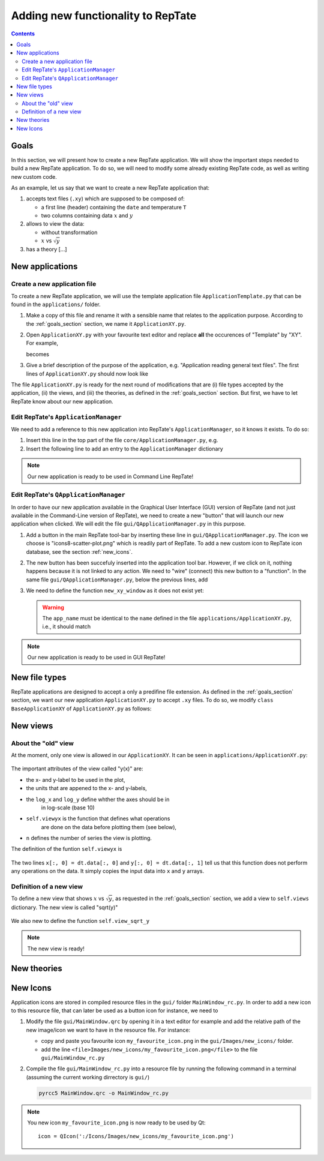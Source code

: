 ===================================
Adding new functionality to RepTate
===================================

.. contents:: Contents
    :local:

.. role:: python(code)
    :language: python

.. _goals_section:

-----
Goals
-----

In this section, we will present how to create a new RepTate application.
We will show the important steps needed to build a new RepTate application.
To do so, we will need to modify some already existing RepTate code, as well
as writing new custom code.

As an example, let us say that we want to create a new RepTate application that:
  
#. accepts text files (``.xy``) which are supposed to be composed of:
   
   - a first line (header) containing the ``date`` and temperature ``T``
   - two columns containing data :math:`x` and :math:`y`

#. allows to view the data:
    
   - without transformation
   - :math:`x` vs :math:`\sqrt{y}`

#. has a theory [...]



----------------
New applications
----------------

Create a new application file
-----------------------------

To create a new RepTate application, we will use the template
application file ``ApplicationTemplate.py`` that can be found in the
``applications/`` folder.

#.  Make a copy of this file and rename it with a sensible name that 
    relates to the application purpose. According to the 
    :ref:`goals_section` section, we name it ``ApplicationXY.py``.

#.  Open ``ApplicationXY.py`` with your favourite text editor and
    replace **all** the occurences of "Template" by "XY". For example, 
    
    .. code-block:: python
       :lineno-start: 46

        class ApplicationTemplate(CmdBase):
    
    becomes

    .. code-block:: python
       :lineno-start: 46

        class ApplicationXY(CmdBase):


#.  Give a brief description of the purpose of the application, 
    e.g. "Application reading general text files".
    The first lines of ``ApplicationXY.py`` should now look like

    .. code-block:: python
       :lineno-start: 33

       """Module ApplicationXY

       Application reading general text files

       """

The file ``ApplicationXY.py`` is ready for the next round of modifications
that are (i) file types accepted by the application, (ii) the views, 
and (iii) the theories, as defined in the :ref:`goals_section` section.
But first, we have to let RepTate know about our new application.

Edit RepTate's ``ApplicationManager``
-------------------------------------

We need to add a reference to this new application into 
RepTate's ``ApplicationManager``, so it knows it exists. To do so:

#.  Insert this line in the top part of the file ``core/ApplicationManager.py``,
    e.g.

    .. code-block:: python
       :lineno-start: 51

       from ApplicationXY import ApplicationXY

#.  Insert the following line to add an entry to the ``ApplicationManager`` dictionary

    .. code-block:: python
       :lineno-start: 104

       self.available_applications[ApplicationXY.name] = ApplicationXY

.. note::
    Our new application is ready to be used in Command Line RepTate!

Edit RepTate's ``QApplicationManager``
--------------------------------------

In order to have our new application available in the Graphical 
User Interface (GUI) version of RepTate (and not just available in the
Command-Line version of RepTate), we need to create a new "button"
that will launch our new application when clicked.
We will edit the file ``gui/QApplicationManager.py`` in this purpose.

#.  Add a button in the main RepTate tool-bar by inserting these line in 
    ``gui/QApplicationManager.py``. The icon we choose is 
    "icons8-scatter-plot.png" which is readily part of RepTate.
    To add a new custom icon to RepTate icon database, see 
    the section  :ref:`new_icons`.

    .. code-block:: python
       :lineno-start: 100

        # ApplicationXY button
        #choose the button icon
        icon = QIcon(':/Icon8/Images/new_icons/icons8-scatter-plot.png')
        tool_tip = 'XY'  # text that appear on hover
        self.actionXY = QAction(icon, tool_tip, self)
        #insert the new button before the "MWD" button
        self.toolBar.insertAction(self.actionMWD, self.actionXY)

#.  The new button has been succefuly inserted into the application tool bar.
    However, if we click on it, nothing happens because it is not linked to any action.
    We need to "wire" (connect) this new button to a "function".
    In the same file ``gui/QApplicationManager.py``, below the previous lines,
    add

    .. code-block:: python
       :lineno-start: 107
        
        #connect button
        self.actionXY.triggered.connect(self.new_xy_window)

#.  We need to define the function ``new_xy_window`` as it does not exist yet:

    .. code-block:: python
       :lineno-start: 352

        def new_xy_window(self):
        """Open a new XY application window
        
        [description]
        """
        app_name = "XY" 
        return self.Qopen_app(app_name,
                                ':/Icons/Images/new_icons/icons8-scatter-plot.png')

    .. warning::
        The ``app_name`` must be identical to the ``name`` defined
        in the file ``applications/ApplicationXY.py``, i.e., it should match

        .. code-block:: python
            :lineno-start: 46

            class ApplicationXY(CmdBase):
                """[summary]
                
                [description]
                """
                name = 'XY'

.. note:: 
    Our new application is ready to be used in GUI RepTate!


--------------
New file types
--------------

RepTate applications are designed to accept a only a 
predifine file extension. As defined in the :ref:`goals_section` section,
we want our new application ``ApplicationXY.py`` to accept ``.xy`` files.
To do so, we modify ``class BaseApplicationXY`` of ``ApplicationXY.py`` 
as follows:


    .. code-block:: python
       :lineno-start: 53

       extension = "xy"  # drag and drop this extension automatically opens this application

    .. code-block:: python
       :lineno-start: 116

        ftype = TXTColumnFile(
            name='XY data',  # name the type of data
            extension='xy',  # file extension
            description='XY data from XY-experimemt',
            col_names=['X', 'Y'],  # name the variables for legend
            basic_file_parameters=['date', 'T'],  # parameter in file header
            col_units=['-', '-'])  # units of X and Y (here none)

---------
New views
---------

About the "old" view
--------------------

At the moment, only one view is allowed in our ``ApplicationXY``. 
It can be seen in ``applications/ApplicationXY.py``:

    .. code-block:: python
       :lineno-start: 96

        # VIEWS
        # set the views that can be selected in the view combobox
        self.views['y(x)'] = View(
            name='y(x)',
            description='y as a function of x',
            x_label='x',
            y_label='y(x)',
            x_units='-',
            y_units='-',
            log_x=False,
            log_y=False,
            view_proc=self.viewyx,
            n=1,
            snames=['y(x)'])

The important attributes of the view called "y(x)" are: 

- the x- and y-label to be used in the plot,
- the units that are appened to the x- and y-labels,
- the ``log_x`` and ``log_y`` define whther the axes should be in
    in log-scale (base 10)
- ``self.viewyx`` is the function that defines what operations
    are done on the data before plotting them (see below),
- ``n`` defines the number of series the view is plotting.

The definition of the funtion ``self.viewyx`` is 

    .. code-block:: python
       :lineno-start: 138
        
        def viewyx(self, dt, file_parameters):
            """[summary]
            
            [description]
            
            Arguments:
                dt {[type]} -- [description]
                file_parameters {[type]} -- [description]
            
            Returns:
                [type] -- [description]
            """
            x = np.zeros((dt.num_rows, 1))
            y = np.zeros((dt.num_rows, 1))
            x[:, 0] = dt.data[:, 0]
            y[:, 0] = dt.data[:, 1]
            return x, y, True

The two lines ``x[:, 0] = dt.data[:, 0]`` and ``y[:, 0] = dt.data[:, 1]``
tell us that this function does not perform any operations on the data.
It simply copies the input data into ``x`` and ``y`` arrays.

Definition of a new view
------------------------

To define a new view that shows :math:`x` vs :math:`\sqrt{y}`, as 
requested in the :ref:`goals_section` section, we add a view to
``self.views`` dictionary. The new view is called "sqrt(y)"

    .. code-block:: python
       :lineno-start: 111

        self.views['sqrt(y)'] = View(
            name='sqrt(y)',
            description='sqrt(y) as a function of x',
            x_label='x',
            y_label='$y^{1/2}$',
            x_units='-',
            y_units='-',
            log_x=False,
            log_y=False,
            view_proc=self.view_sqrt_y,
            n=1,
            snames=['sqrt(y)'])

We also new to define the function ``self.view_sqrt_y``
    
    .. code-block:: python
       :lineno-start: 169
        
        def view_sqrt_y(self, dt, file_parameters):
            """[summary]
            
            [description]
            
            Arguments:
                dt {[type]} -- [description]
                file_parameters {[type]} -- [description]
            
            Returns:
                [type] -- [description]
            """
            x = np.zeros((dt.num_rows, 1))
            y = np.zeros((dt.num_rows, 1))
            x[:, 0] = dt.data[:, 0]
            y[:, 0] = (dt.data[:, 1])**0.5
            return x, y, True

.. note::
    The new view is ready!

------------
New theories
------------


.. _new_icons:

---------
New Icons
---------

Application icons are stored in compiled resource files in the ``gui/`` folder
``MainWindow_rc.py``.
In order to add a new icon to this resource file, that can later be used as
a button icon for instance, we need to

#.  Modify the file ``gui/MainWindow.qrc`` by opening it in a text editor
    for example and add the relative path of the new image/icon we want to 
    have in the resource file.
    For instance: 
    
    - copy and paste you favourite icon ``my_favourite_icon.png`` 
      in the ``gui/Images/new_icons/`` folder.
    - add the line ``<file>Images/new_icons/my_favourite_icon.png</file>``
      to the file  ``gui/MainWindow_rc.py``

#.  Compile the file ``gui/MainWindow_rc.py`` into a resource file
    by running the following command in a terminal (assuming the current
    working dirrectory is ``gui/``)
    
    ..  code-block:: bash
        
        pyrcc5 MainWindow.qrc -o MainWindow_rc.py

.. note::
    You new icon ``my_favourite_icon.png`` is now ready to be used
    by Qt:

    ::
    
      icon = QIcon(':/Icons/Images/new_icons/my_favourite_icon.png')
